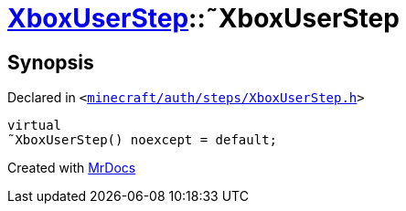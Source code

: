 [#XboxUserStep-2destructor]
= xref:XboxUserStep.adoc[XboxUserStep]::&tilde;XboxUserStep
:relfileprefix: ../
:mrdocs:


== Synopsis

Declared in `&lt;https://github.com/PrismLauncher/PrismLauncher/blob/develop/launcher/minecraft/auth/steps/XboxUserStep.h#L14[minecraft&sol;auth&sol;steps&sol;XboxUserStep&period;h]&gt;`

[source,cpp,subs="verbatim,replacements,macros,-callouts"]
----
virtual
&tilde;XboxUserStep() noexcept = default;
----



[.small]#Created with https://www.mrdocs.com[MrDocs]#

